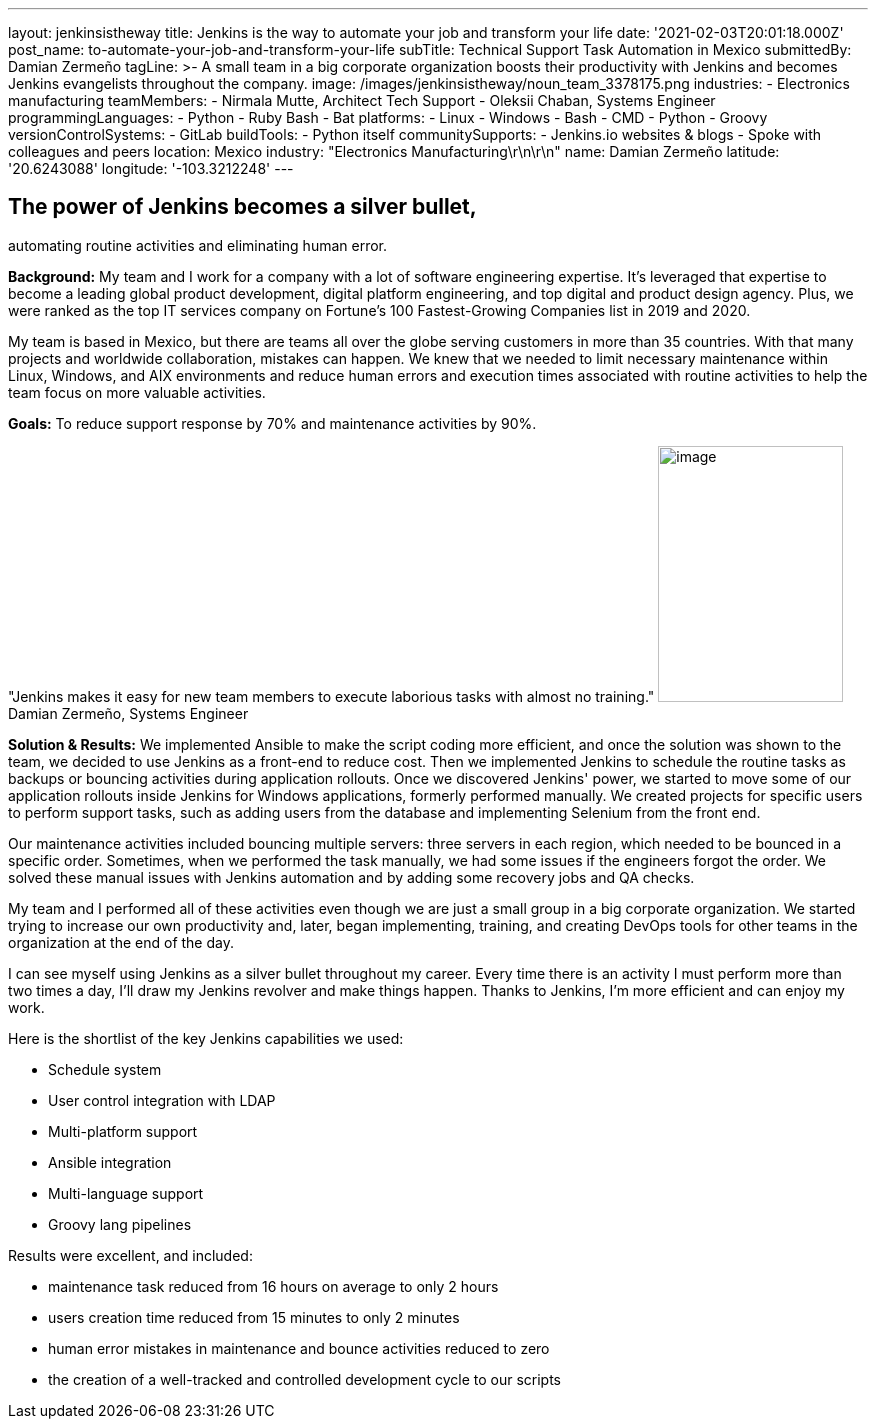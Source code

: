 ---
layout: jenkinsistheway
title: Jenkins is the way to automate your job and transform your life
date: '2021-02-03T20:01:18.000Z'
post_name: to-automate-your-job-and-transform-your-life
subTitle: Technical Support Task Automation in Mexico
submittedBy: Damian Zermeño
tagLine: >-
  A small team in a big corporate organization boosts their productivity with
  Jenkins and becomes Jenkins evangelists throughout the company.
image: /images/jenkinsistheway/noun_team_3378175.png
industries:
  - Electronics manufacturing
teamMembers:
  - Nirmala Mutte, Architect Tech Support
  - Oleksii Chaban, Systems Engineer
programmingLanguages:
  - Python
  - Ruby Bash
  - Bat
platforms:
  - Linux
  - Windows
  - Bash
  - CMD
  - Python
  - Groovy
versionControlSystems:
  - GitLab
buildTools:
  - Python itself
communitySupports:
  - Jenkins.io websites & blogs
  - Spoke with colleagues and peers
location: Mexico
industry: "Electronics Manufacturing\r\n\r\n"
name: Damian Zermeño
latitude: '20.6243088'
longitude: '-103.3212248'
---





== The power of Jenkins becomes a silver bullet, +
automating routine activities and eliminating human error.

*Background:* My team and I work for a company with a lot of software engineering expertise. It's leveraged that expertise to become a leading global product development, digital platform engineering, and top digital and product design agency. Plus, we were ranked as the top IT services company on Fortune's 100 Fastest-Growing Companies list in 2019 and 2020.

My team is based in Mexico, but there are teams all over the globe serving customers in more than 35 countries. With that many projects and worldwide collaboration, mistakes can happen. We knew that we needed to limit necessary maintenance within Linux, Windows, and AIX environments and reduce human errors and execution times associated with routine activities to help the team focus on more valuable activities.

*Goals:* To reduce support response by 70% and maintenance activities by 90%.

"Jenkins makes it easy for new team members to execute laborious tasks with almost no training." image:/images/jenkinsistheway/Jenkins-logo.png[image,width=185,height=256] Damian Zermeño, Systems Engineer

*Solution & Results:* We implemented Ansible to make the script coding more efficient, and once the solution was shown to the team, we decided to use Jenkins as a front-end to reduce cost. Then we implemented Jenkins to schedule the routine tasks as backups or bouncing activities during application rollouts. Once we discovered Jenkins' power, we started to move some of our application rollouts inside Jenkins for Windows applications, formerly performed manually. We created projects for specific users to perform support tasks, such as adding users from the database and implementing Selenium from the front end. 

Our maintenance activities included bouncing multiple servers: three servers in each region, which needed to be bounced in a specific order. Sometimes, when we performed the task manually, we had some issues if the engineers forgot the order. We solved these manual issues with Jenkins automation and by adding some recovery jobs and QA checks. 

My team and I performed all of these activities even though we are just a small group in a big corporate organization. We started trying to increase our own productivity and, later, began implementing, training, and creating DevOps tools for other teams in the organization at the end of the day. 

I can see myself using Jenkins as a silver bullet throughout my career. Every time there is an activity I must perform more than two times a day, I'll draw my Jenkins revolver and make things happen. Thanks to Jenkins, I'm more efficient and can enjoy my work. 

Here is the shortlist of the key Jenkins capabilities we used:

* Schedule system
* User control integration with LDAP
* Multi-platform support
* Ansible integration
* Multi-language support
* Groovy lang pipelines

Results were excellent, and included: 

* maintenance task reduced from 16 hours on average to only 2 hours
* users creation time reduced from 15 minutes to only 2 minutes 
* human error mistakes in maintenance and bounce activities reduced to zero 
* the creation of a well-tracked and controlled development cycle to our scripts
